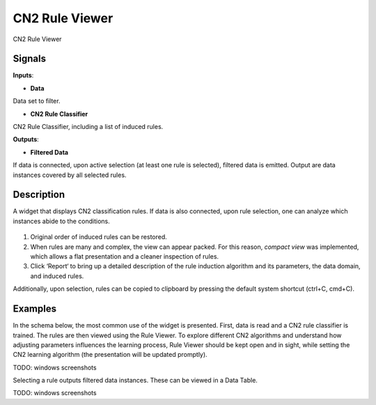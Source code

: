 CN2 Rule Viewer
===============

.. figure:: icons/classification-tree.png

CN2 Rule Viewer

Signals
-------

**Inputs**:

- **Data**

Data set to filter.

- **CN2 Rule Classifier**

CN2 Rule Classifier, including a list of induced rules.

**Outputs**:

- **Filtered Data**

If data is connected, upon active selection (at least one rule is
selected), filtered data is emitted. Output are data instances covered
by all selected rules.

Description
-----------

A widget that displays CN2 classification rules. If data is also
connected, upon rule selection, one can analyze which instances abide to
the conditions.

.. figure:: images/CN2RuleViewer-stamped.png

1. Original order of induced rules can be restored.

2. When rules are many and complex, the view can appear packed. For this
   reason, *compact view* was implemented, which allows a flat
   presentation and a cleaner inspection of rules.

3. Click ‘Report‘ to bring up a detailed description of the rule
   induction algorithm and its parameters, the data domain, and induced
   rules.

Additionally, upon selection, rules can be copied to clipboard by
pressing the default system shortcut (ctrl+C, cmd+C).

Examples
--------

In the schema below, the most common use of the widget is presented.
First, data is read and a CN2 rule classifier is trained. The rules
are then viewed using the Rule Viewer. To explore different CN2
algorithms and understand how adjusting parameters influences the
learning process, Rule Viewer should be kept open and in sight, while
setting the CN2 learning algorithm (the presentation will be updated
promptly).

TODO: windows screenshots

Selecting a rule outputs filtered data instances. These can be viewed in
a Data Table.

TODO: windows screenshots